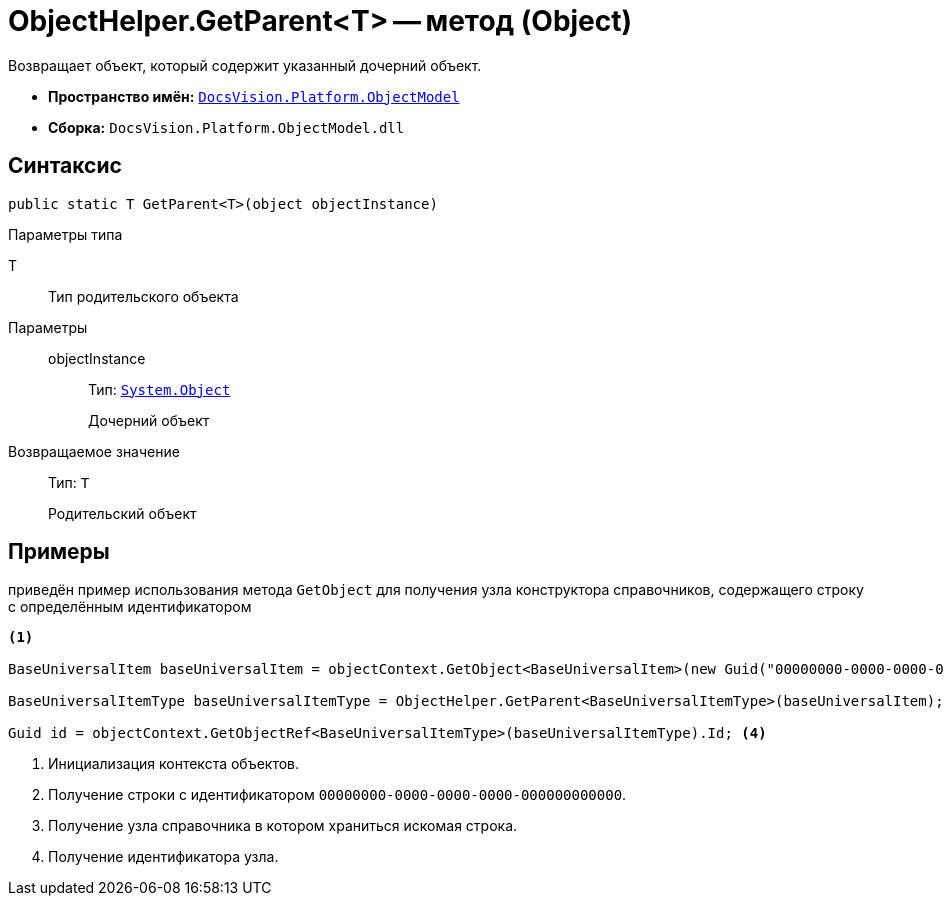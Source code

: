 = ObjectHelper.GetParent<T> -- метод (Object)

Возвращает объект, который содержит указанный дочерний объект.

* *Пространство имён:* `xref:ObjectModel_NS.adoc[DocsVision.Platform.ObjectModel]`
* *Сборка:* `DocsVision.Platform.ObjectModel.dll`

== Синтаксис

[source,csharp]
----
public static T GetParent<T>(object objectInstance)
----

Параметры типа

T::
Тип родительского объекта

Параметры::
objectInstance:::
Тип: `http://msdn.microsoft.com/ru-ru/library/system.object.aspx[System.Object]`
+
Дочерний объект

Возвращаемое значение::
Тип: `T`
+
Родительский объект

== Примеры

приведён пример использования метода `GetObject` для получения узла конструктора справочников, содержащего строку с определённым идентификатором

[source,csharp]
----
<.>

BaseUniversalItem baseUniversalItem = objectContext.GetObject<BaseUniversalItem>(new Guid("00000000-0000-0000-0000-000000000000")); <.>

BaseUniversalItemType baseUniversalItemType = ObjectHelper.GetParent<BaseUniversalItemType>(baseUniversalItem); <.>

Guid id = objectContext.GetObjectRef<BaseUniversalItemType>(baseUniversalItemType).Id; <.>
----
<.> Инициализация контекста объектов.
<.> Получение строки с идентификатором `00000000-0000-0000-0000-000000000000`.
<.> Получение узла справочника в котором храниться искомая строка.
<.> Получение идентификатора узла.
